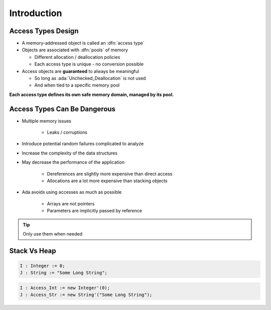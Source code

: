 ==============
Introduction
==============

---------------------
Access Types Design
---------------------

* A memory-addressed object is called an :dfn:`access type`
* Objects are associated with :dfn:`pools` of memory

  - Different allocation / deallocation policies
  - Each access type is unique - no conversion possible

* Access objects are **guaranteed** to always be meaningful

  - So long as :ada:`Unchecked_Deallocation` is not used
  - And when tied to a specific memory pool

**Each access type defines its own safe memory domain, managed by its pool.**

-------------------------------
Access Types Can Be Dangerous
-------------------------------

* Multiple memory issues

   - Leaks / corruptions

* Introduce potential random failures complicated to analyze
* Increase the complexity of the data structures
* May decrease the performance of the application

   - Dereferences are slightly more expensive than direct access
   - Allocations are a lot more expensive than stacking objects

* Ada avoids using accesses as much as possible

   - Arrays are not pointers
   - Parameters are implicitly passed by reference

.. tip:: Only use them when needed

---------------
Stack Vs Heap
---------------

.. code:: Ada

  I : Integer := 0;
  J : String := "Some Long String";

.. image:: items_on_stack.svg

.. code:: Ada

  I : Access_Int := new Integer'(0);
  J : Access_Str := new String'("Some Long String");

.. image:: stack_pointing_to_heap.svg
